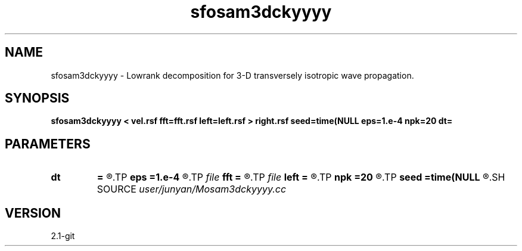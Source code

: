 .TH sfosam3dckyyyy 1  "APRIL 2019" Madagascar "Madagascar Manuals"
.SH NAME
sfosam3dckyyyy \- Lowrank decomposition for 3-D transversely isotropic wave propagation. 
.SH SYNOPSIS
.B sfosam3dckyyyy < vel.rsf fft=fft.rsf left=left.rsf > right.rsf seed=time(NULL eps=1.e-4 npk=20 dt=
.SH PARAMETERS
.PD 0
.TP
.I        
.B dt
.B =
.R  	time step
.TP
.I        
.B eps
.B =1.e-4
.R  	tolerance
.TP
.I file   
.B fft
.B =
.R  	auxiliary input file name
.TP
.I file   
.B left
.B =
.R  	auxiliary output file name
.TP
.I        
.B npk
.B =20
.R  	maximum rank
.TP
.I        
.B seed
.B =time(NULL
.R  
.SH SOURCE
.I user/junyan/Mosam3dckyyyy.cc
.SH VERSION
2.1-git
